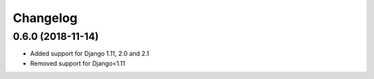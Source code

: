 =========
Changelog
=========


0.6.0 (2018-11-14)
==================

* Added support for Django 1.11, 2.0 and 2.1
* Removed support for Django<1.11
